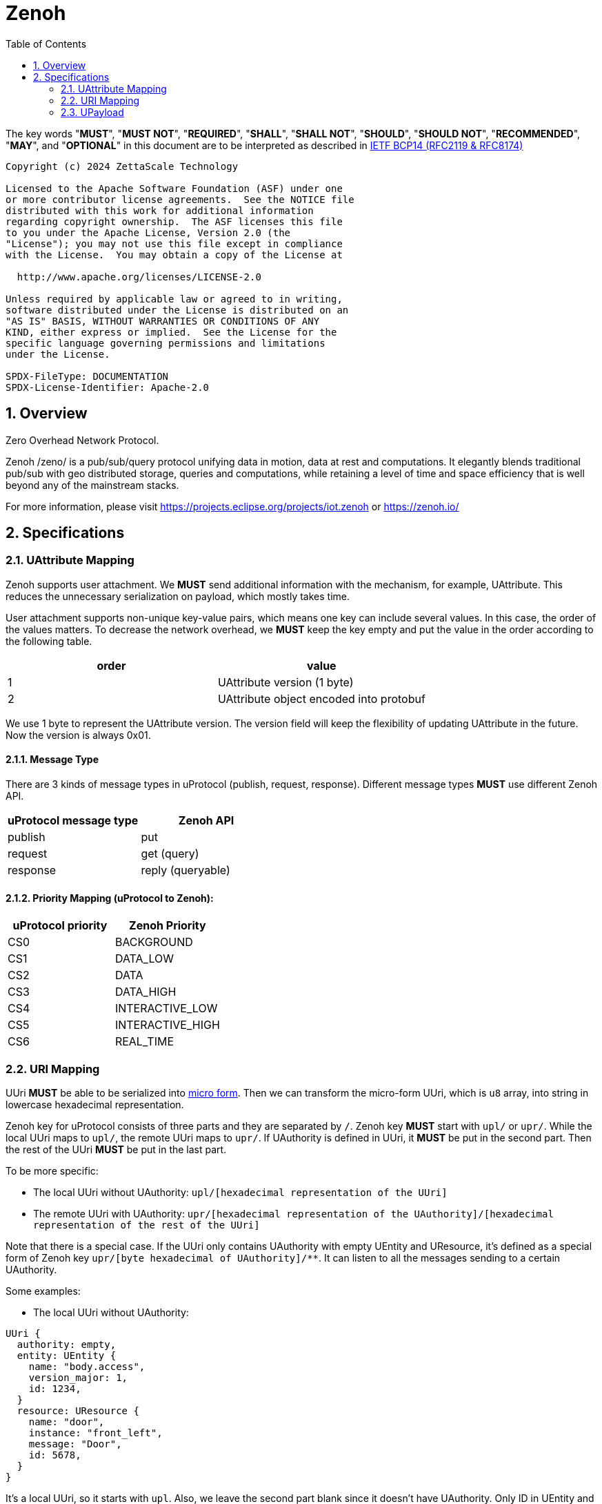 = Zenoh
:toc:
:sectnums:

The key words "*MUST*", "*MUST NOT*", "*REQUIRED*", "*SHALL*", "*SHALL NOT*", "*SHOULD*", "*SHOULD NOT*", "*RECOMMENDED*", "*MAY*", and "*OPTIONAL*" in this document are to be interpreted as described in https://www.rfc-editor.org/info/bcp14[IETF BCP14 (RFC2119 & RFC8174)]

----
Copyright (c) 2024 ZettaScale Technology

Licensed to the Apache Software Foundation (ASF) under one
or more contributor license agreements.  See the NOTICE file
distributed with this work for additional information
regarding copyright ownership.  The ASF licenses this file
to you under the Apache License, Version 2.0 (the
"License"); you may not use this file except in compliance
with the License.  You may obtain a copy of the License at

  http://www.apache.org/licenses/LICENSE-2.0

Unless required by applicable law or agreed to in writing,
software distributed under the License is distributed on an
"AS IS" BASIS, WITHOUT WARRANTIES OR CONDITIONS OF ANY
KIND, either express or implied.  See the License for the
specific language governing permissions and limitations
under the License.

SPDX-FileType: DOCUMENTATION
SPDX-License-Identifier: Apache-2.0
----

== Overview

Zero Overhead Network Protocol.

Zenoh /zeno/ is a pub/sub/query protocol unifying data in motion, data at rest and computations. It elegantly blends traditional pub/sub with geo distributed storage, queries and computations, while retaining a level of time and space efficiency that is well beyond any of the mainstream stacks.

For more information, please visit https://projects.eclipse.org/projects/iot.zenoh or https://zenoh.io/

== Specifications

=== UAttribute Mapping

Zenoh supports user attachment.
We **MUST** send additional information with the mechanism, for example, UAttribute.
This reduces the unnecessary serialization on payload, which mostly takes time.

User attachment supports non-unique key-value pairs, which means one key can include several values.
In this case, the order of the values matters.
To decrease the network overhead, we **MUST** keep the key empty and put the value in the order according to the following table.

[cols="1,1"]
|===
| order | value

| 1
| UAttribute version (1 byte)
| 2
| UAttribute object encoded into protobuf
|===

We use 1 byte to represent the UAttribute version.
The version field will keep the flexibility of updating UAttribute in the future.
Now the version is always 0x01.

==== Message Type

There are 3 kinds of message types in uProtocol (publish, request, response).
Different message types **MUST** use different Zenoh API.

[cols="1,1"]
|===
| uProtocol message type | Zenoh API

| publish | put
| request | get (query)
| response | reply (queryable)
|===

==== Priority Mapping (uProtocol to Zenoh):

[cols="1,1"]
|===
| uProtocol priority | Zenoh Priority

| CS0 | BACKGROUND
| CS1 | DATA_LOW
| CS2 | DATA
| CS3 | DATA_HIGH
| CS4 | INTERACTIVE_LOW
| CS5 | INTERACTIVE_HIGH
| CS6 | REAL_TIME
|===

=== URI Mapping

UUri **MUST** be able to be serialized into link:../basics/uri.adoc#42-micro-uris[micro form].
Then we can transform the micro-form UUri, which is `u8` array, into string in lowercase hexadecimal representation.

Zenoh key for uProtocol consists of three parts and they are separated by `/`.
Zenoh key **MUST** start with `upl/` or `upr/`.
While the local UUri maps to `upl/`, the remote UUri maps to `upr/`.
If UAuthority is defined in UUri, it **MUST** be put in the second part.
Then the rest of the UUri **MUST** be put in the last part.

To be more specific:

* The local UUri without UAuthority: `upl/[hexadecimal representation of the UUri]`
* The remote UUri with UAuthority: `upr/[hexadecimal representation of the UAuthority]/[hexadecimal representation of the rest of the UUri]`

Note that there is a special case. If the UUri only contains UAuthority with empty UEntity and UResource,
it's defined as a special form of Zenoh key `upr/[byte hexadecimal of UAuthority]/**`.
It can listen to all the messages sending to a certain UAuthority.

Some examples:

* The local UUri without UAuthority:

[source]
----
UUri {
  authority: empty,
  entity: UEntity {
    name: "body.access",
    version_major: 1,
    id: 1234,
  }
  resource: UResource {
    name: "door",
    instance: "front_left",
    message: "Door",
    id: 5678,
  }
}
----

It's a local UUri, so it starts with `upl`.
Also, we leave the second part blank since it doesn't have UAuthority.
Only ID in UEntity and UResource matters while serializing into link:../basics/uri.adoc#421-local-micro-uri[micro-form Uri].
Then transform it into lowercase hexadecimal representation.
The Zenoh key is `upl/0100162e04d20100`.

* The remote UUri with UAuthority

[source]
----
UUri {
  authority: UAuthority {
    name: UAuthName,
    number: Id({01, 02, 03, 10, 11, 12})
  },
  entity: empty,
  resource: empty,
}
----

It's a remote UUri, so it starts with `upr`.
The UAuthority is serialized into mirco form.
Given how a UAuthority containing an ID is serialized into micro form as outlined in link:../basics/uri.adoc#422-remote-micro-uris[the spec],
it is length + serialized UUri in lowercase hexadecimal representation, which is `06` + `0102030a0b0c`.
The UEntity and UResource are all blank, so it is the special form UUri.
It means that the third part is `+++**+++`.
Therefore, the Zenoh key is `upr/060102030a0b0c/+++**+++`.

=== UPayload

Although UPayload can be encoded into protobuf, it saves a lot of time without encoding.
UPayload consists of three parts: length, format, data.

* Length only works with shared memory, and we ignore it temporarily.
* Format **SHOULD** be sent with Zenoh encoding. Zenoh supports `Encoding::WithSuffix`. The encoding here is `KnownEncoding::AppCustom` and the UPayloadFormat (int32) is transformed into the string.

[source, rust]
----
Encoding::WithSuffix(
    KnownEncoding::AppCustom,
    payload.format.value().to_string().into(),
)
----

* Zenoh takes data as a buffer simply and sends it directly. Ignore the shared memory (reference) temporarily.
